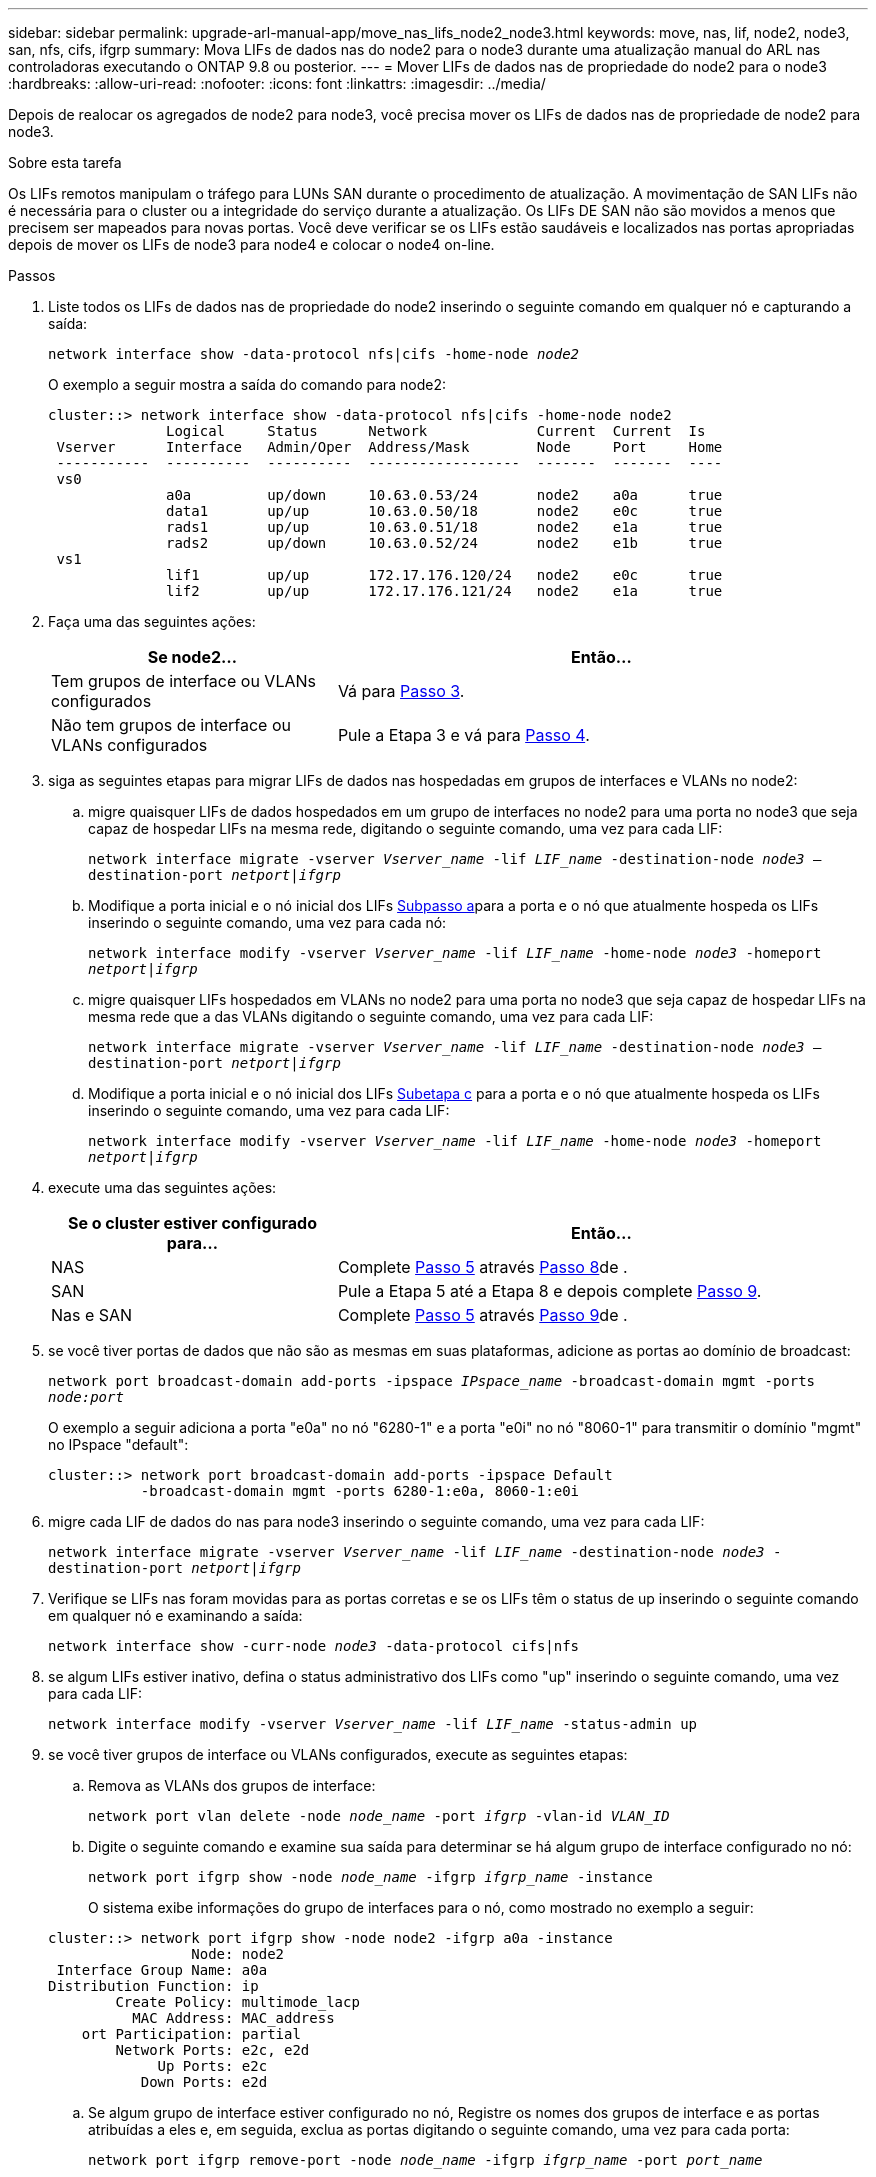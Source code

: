 ---
sidebar: sidebar 
permalink: upgrade-arl-manual-app/move_nas_lifs_node2_node3.html 
keywords: move, nas, lif, node2, node3, san, nfs, cifs, ifgrp 
summary: Mova LIFs de dados nas do node2 para o node3 durante uma atualização manual do ARL nas controladoras executando o ONTAP 9.8 ou posterior. 
---
= Mover LIFs de dados nas de propriedade do node2 para o node3
:hardbreaks:
:allow-uri-read: 
:nofooter: 
:icons: font
:linkattrs: 
:imagesdir: ../media/


[role="lead"]
Depois de realocar os agregados de node2 para node3, você precisa mover os LIFs de dados nas de propriedade de node2 para node3.

.Sobre esta tarefa
Os LIFs remotos manipulam o tráfego para LUNs SAN durante o procedimento de atualização. A movimentação de SAN LIFs não é necessária para o cluster ou a integridade do serviço durante a atualização. Os LIFs DE SAN não são movidos a menos que precisem ser mapeados para novas portas. Você deve verificar se os LIFs estão saudáveis e localizados nas portas apropriadas depois de mover os LIFs de node3 para node4 e colocar o node4 on-line.

.Passos
. [[step1]]Liste todos os LIFs de dados nas de propriedade do node2 inserindo o seguinte comando em qualquer nó e capturando a saída:
+
`network interface show -data-protocol nfs|cifs -home-node _node2_`

+
O exemplo a seguir mostra a saída do comando para node2:

+
[listing]
----
cluster::> network interface show -data-protocol nfs|cifs -home-node node2
              Logical     Status      Network             Current  Current  Is
 Vserver      Interface   Admin/Oper  Address/Mask        Node     Port     Home
 -----------  ----------  ----------  ------------------  -------  -------  ----
 vs0
              a0a         up/down     10.63.0.53/24       node2    a0a      true
              data1       up/up       10.63.0.50/18       node2    e0c      true
              rads1       up/up       10.63.0.51/18       node2    e1a      true
              rads2       up/down     10.63.0.52/24       node2    e1b      true
 vs1
              lif1        up/up       172.17.176.120/24   node2    e0c      true
              lif2        up/up       172.17.176.121/24   node2    e1a      true
----
. [[step2]]Faça uma das seguintes ações:
+
[cols="35,65"]
|===
| Se node2... | Então... 


| Tem grupos de interface ou VLANs configurados | Vá para <<man_move_lif_2_3_step3,Passo 3>>. 


| Não tem grupos de interface ou VLANs configurados | Pule a Etapa 3 e vá para <<man_move_lif_2_3_step4,Passo 4>>. 
|===
. [[man_move_lif_2_3_step3]]siga as seguintes etapas para migrar LIFs de dados nas hospedadas em grupos de interfaces e VLANs no node2:
+
.. [[man_move_lif_2_3_substepa]]migre quaisquer LIFs de dados hospedados em um grupo de interfaces no node2 para uma porta no node3 que seja capaz de hospedar LIFs na mesma rede, digitando o seguinte comando, uma vez para cada LIF:
+
`network interface migrate -vserver _Vserver_name_ -lif _LIF_name_ -destination-node _node3_ –destination-port _netport|ifgrp_`

.. Modifique a porta inicial e o nó inicial dos LIFs <<man_move_lif_2_3_substepa,Subpasso a>>para a porta e o nó que atualmente hospeda os LIFs inserindo o seguinte comando, uma vez para cada nó:
+
`network interface modify -vserver _Vserver_name_ -lif _LIF_name_ -home-node _node3_ -homeport _netport|ifgrp_`

.. [[man_move_lif_2_3_substepc]]migre quaisquer LIFs hospedados em VLANs no node2 para uma porta no node3 que seja capaz de hospedar LIFs na mesma rede que a das VLANs digitando o seguinte comando, uma vez para cada LIF:
+
`network interface migrate -vserver _Vserver_name_ -lif _LIF_name_ -destination-node _node3_ –destination-port _netport|ifgrp_`

.. Modifique a porta inicial e o nó inicial dos LIFs <<man_move_lif_2_3_substepc,Subetapa c>> para a porta e o nó que atualmente hospeda os LIFs inserindo o seguinte comando, uma vez para cada LIF:
+
`network interface modify -vserver _Vserver_name_ -lif _LIF_name_ -home-node _node3_ -homeport _netport|ifgrp_`



. [[man_move_lif_2_3_step4]]execute uma das seguintes ações:
+
[cols="35,65"]
|===
| Se o cluster estiver configurado para... | Então... 


| NAS | Complete <<man_move_lif_2_3_step5,Passo 5>> através <<man_move_lif_2_3_step8,Passo 8>>de . 


| SAN | Pule a Etapa 5 até a Etapa 8 e depois complete <<man_move_lif_2_3_step9,Passo 9>>. 


| Nas e SAN | Complete <<man_move_lif_2_3_step5,Passo 5>> através <<man_move_lif_2_3_step9,Passo 9>>de . 
|===
. [[man_move_lif_2_3_step5]]se você tiver portas de dados que não são as mesmas em suas plataformas, adicione as portas ao domínio de broadcast:
+
`network port broadcast-domain add-ports -ipspace _IPspace_name_ -broadcast-domain mgmt -ports _node:port_`

+
O exemplo a seguir adiciona a porta "e0a" no nó "6280-1" e a porta "e0i" no nó "8060-1" para transmitir o domínio "mgmt" no IPspace "default":

+
[listing]
----
cluster::> network port broadcast-domain add-ports -ipspace Default
           -broadcast-domain mgmt -ports 6280-1:e0a, 8060-1:e0i
----
. [[step6]]migre cada LIF de dados do nas para node3 inserindo o seguinte comando, uma vez para cada LIF:
+
`network interface migrate -vserver _Vserver_name_ -lif _LIF_name_ -destination-node _node3_ -destination-port _netport|ifgrp_`

. [[step7]]Verifique se LIFs nas foram movidas para as portas corretas e se os LIFs têm o status de up inserindo o seguinte comando em qualquer nó e examinando a saída:
+
`network interface show -curr-node _node3_ -data-protocol cifs|nfs`

. [[man_move_lif_2_3_step8]]se algum LIFs estiver inativo, defina o status administrativo dos LIFs como "up" inserindo o seguinte comando, uma vez para cada LIF:
+
`network interface modify -vserver _Vserver_name_ -lif _LIF_name_ -status-admin up`

. [[man_move_lif_2_3_step9]]se você tiver grupos de interface ou VLANs configurados, execute as seguintes etapas:
+
.. Remova as VLANs dos grupos de interface:
+
`network port vlan delete -node _node_name_ -port _ifgrp_ -vlan-id _VLAN_ID_`

.. Digite o seguinte comando e examine sua saída para determinar se há algum grupo de interface configurado no nó:
+
`network port ifgrp show -node _node_name_ -ifgrp _ifgrp_name_ -instance`

+
O sistema exibe informações do grupo de interfaces para o nó, como mostrado no exemplo a seguir:

+
[listing]
----
cluster::> network port ifgrp show -node node2 -ifgrp a0a -instance
                 Node: node2
 Interface Group Name: a0a
Distribution Function: ip
        Create Policy: multimode_lacp
          MAC Address: MAC_address
    ort Participation: partial
        Network Ports: e2c, e2d
             Up Ports: e2c
           Down Ports: e2d
----
.. Se algum grupo de interface estiver configurado no nó, Registre os nomes dos grupos de interface e as portas atribuídas a eles e, em seguida, exclua as portas digitando o seguinte comando, uma vez para cada porta:
+
`network port ifgrp remove-port -node _node_name_ -ifgrp _ifgrp_name_ -port _port_name_`




